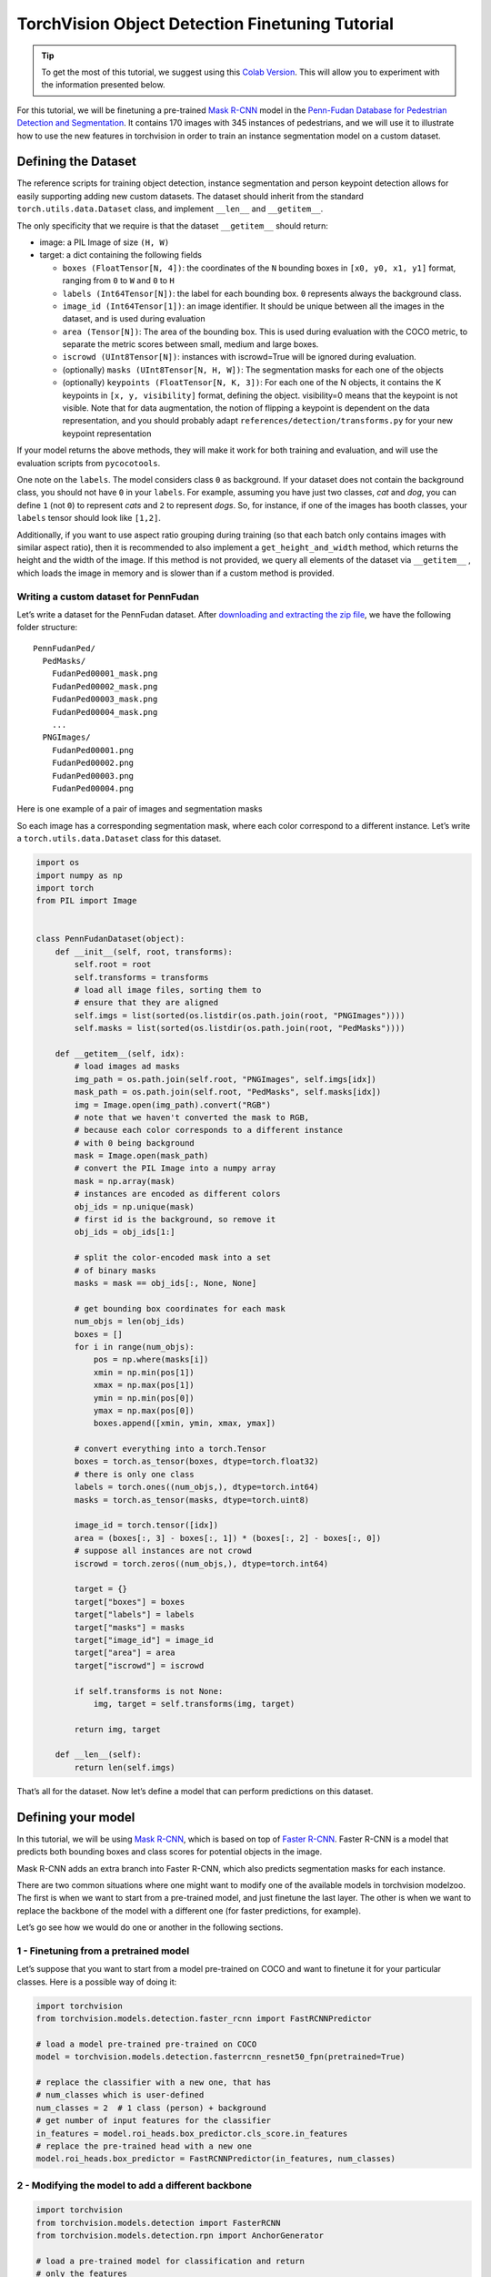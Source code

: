 TorchVision Object Detection Finetuning Tutorial
====================================================

.. tip::
   To get the most of this tutorial, we suggest using this 
   `Colab Version <https://colab.research.google.com/github/pytorch/vision/blob/temp-tutorial/tutorials/torchvision_finetuning_instance_segmentation.ipynb>`__. 
   This will allow you to experiment with the information presented below. 

For this tutorial, we will be finetuning a pre-trained `Mask
R-CNN <https://arxiv.org/abs/1703.06870>`__ model in the `Penn-Fudan
Database for Pedestrian Detection and
Segmentation <https://www.cis.upenn.edu/~jshi/ped_html/>`__. It contains
170 images with 345 instances of pedestrians, and we will use it to
illustrate how to use the new features in torchvision in order to train
an instance segmentation model on a custom dataset.

Defining the Dataset
--------------------

The reference scripts for training object detection, instance
segmentation and person keypoint detection allows for easily supporting
adding new custom datasets. The dataset should inherit from the standard
``torch.utils.data.Dataset`` class, and implement ``__len__`` and
``__getitem__``.

The only specificity that we require is that the dataset ``__getitem__``
should return:

-  image: a PIL Image of size ``(H, W)``
-  target: a dict containing the following fields

   -  ``boxes (FloatTensor[N, 4])``: the coordinates of the ``N``
      bounding boxes in ``[x0, y0, x1, y1]`` format, ranging from ``0``
      to ``W`` and ``0`` to ``H``
   -  ``labels (Int64Tensor[N])``: the label for each bounding box. ``0`` represents always the background class.
   -  ``image_id (Int64Tensor[1])``: an image identifier. It should be
      unique between all the images in the dataset, and is used during
      evaluation
   -  ``area (Tensor[N])``: The area of the bounding box. This is used
      during evaluation with the COCO metric, to separate the metric
      scores between small, medium and large boxes.
   -  ``iscrowd (UInt8Tensor[N])``: instances with iscrowd=True will be
      ignored during evaluation.
   -  (optionally) ``masks (UInt8Tensor[N, H, W])``: The segmentation
      masks for each one of the objects
   -  (optionally) ``keypoints (FloatTensor[N, K, 3])``: For each one of
      the N objects, it contains the K keypoints in
      ``[x, y, visibility]`` format, defining the object. visibility=0
      means that the keypoint is not visible. Note that for data
      augmentation, the notion of flipping a keypoint is dependent on
      the data representation, and you should probably adapt
      ``references/detection/transforms.py`` for your new keypoint
      representation

If your model returns the above methods, they will make it work for both
training and evaluation, and will use the evaluation scripts from
``pycocotools``.

One note on the ``labels``. The model considers class ``0`` as background. If your dataset does not contain the background class, you should not have ``0`` in your ``labels``. For example, assuming you have just two classes, *cat* and *dog*, you can define ``1`` (not ``0``) to represent *cats* and ``2`` to represent *dogs*. So, for instance, if one of the images has booth classes, your ``labels`` tensor should look like ``[1,2]``.

Additionally, if you want to use aspect ratio grouping during training
(so that each batch only contains images with similar aspect ratio),
then it is recommended to also implement a ``get_height_and_width``
method, which returns the height and the width of the image. If this
method is not provided, we query all elements of the dataset via
``__getitem__`` , which loads the image in memory and is slower than if
a custom method is provided.

Writing a custom dataset for PennFudan
~~~~~~~~~~~~~~~~~~~~~~~~~~~~~~~~~~~~~~

Let’s write a dataset for the PennFudan dataset. After `downloading and
extracting the zip
file <https://www.cis.upenn.edu/~jshi/ped_html/PennFudanPed.zip>`__, we
have the following folder structure:

::

   PennFudanPed/
     PedMasks/
       FudanPed00001_mask.png
       FudanPed00002_mask.png
       FudanPed00003_mask.png
       FudanPed00004_mask.png
       ...
     PNGImages/
       FudanPed00001.png
       FudanPed00002.png
       FudanPed00003.png
       FudanPed00004.png

Here is one example of a pair of images and segmentation masks 

.. image:: ../../_static/img/tv_tutorial/tv_image01.png

.. image:: ../../_static/img/tv_tutorial/tv_image02.png

So each image has a corresponding
segmentation mask, where each color correspond to a different instance.
Let’s write a ``torch.utils.data.Dataset`` class for this dataset.

.. code:: python

   import os
   import numpy as np
   import torch
   from PIL import Image


   class PennFudanDataset(object):
       def __init__(self, root, transforms):
           self.root = root
           self.transforms = transforms
           # load all image files, sorting them to
           # ensure that they are aligned
           self.imgs = list(sorted(os.listdir(os.path.join(root, "PNGImages"))))
           self.masks = list(sorted(os.listdir(os.path.join(root, "PedMasks"))))

       def __getitem__(self, idx):
           # load images ad masks
           img_path = os.path.join(self.root, "PNGImages", self.imgs[idx])
           mask_path = os.path.join(self.root, "PedMasks", self.masks[idx])
           img = Image.open(img_path).convert("RGB")
           # note that we haven't converted the mask to RGB,
           # because each color corresponds to a different instance
           # with 0 being background
           mask = Image.open(mask_path)
           # convert the PIL Image into a numpy array
           mask = np.array(mask)
           # instances are encoded as different colors
           obj_ids = np.unique(mask)
           # first id is the background, so remove it
           obj_ids = obj_ids[1:]

           # split the color-encoded mask into a set
           # of binary masks
           masks = mask == obj_ids[:, None, None]

           # get bounding box coordinates for each mask
           num_objs = len(obj_ids)
           boxes = []
           for i in range(num_objs):
               pos = np.where(masks[i])
               xmin = np.min(pos[1])
               xmax = np.max(pos[1])
               ymin = np.min(pos[0])
               ymax = np.max(pos[0])
               boxes.append([xmin, ymin, xmax, ymax])
               
           # convert everything into a torch.Tensor
           boxes = torch.as_tensor(boxes, dtype=torch.float32)
           # there is only one class
           labels = torch.ones((num_objs,), dtype=torch.int64)
           masks = torch.as_tensor(masks, dtype=torch.uint8)

           image_id = torch.tensor([idx])
           area = (boxes[:, 3] - boxes[:, 1]) * (boxes[:, 2] - boxes[:, 0])
           # suppose all instances are not crowd
           iscrowd = torch.zeros((num_objs,), dtype=torch.int64)

           target = {}
           target["boxes"] = boxes
           target["labels"] = labels
           target["masks"] = masks
           target["image_id"] = image_id
           target["area"] = area
           target["iscrowd"] = iscrowd

           if self.transforms is not None:
               img, target = self.transforms(img, target)

           return img, target

       def __len__(self):
           return len(self.imgs)

That’s all for the dataset. Now let’s define a model that can perform
predictions on this dataset.

Defining your model
-------------------

In this tutorial, we will be using `Mask
R-CNN <https://arxiv.org/abs/1703.06870>`__, which is based on top of
`Faster R-CNN <https://arxiv.org/abs/1506.01497>`__. Faster R-CNN is a
model that predicts both bounding boxes and class scores for potential
objects in the image. 

.. image:: ../../_static/img/tv_tutorial/tv_image03.png

Mask R-CNN adds an extra branch
into Faster R-CNN, which also predicts segmentation masks for each
instance.

.. image:: ../../_static/img/tv_tutorial/tv_image04.png

There are two common 
situations where one might want
to modify one of the available models in torchvision modelzoo. The first
is when we want to start from a pre-trained model, and just finetune the
last layer. The other is when we want to replace the backbone of the
model with a different one (for faster predictions, for example).

Let’s go see how we would do one or another in the following sections.

1 - Finetuning from a pretrained model
~~~~~~~~~~~~~~~~~~~~~~~~~~~~~~~~~~~~~~

Let’s suppose that you want to start from a model pre-trained on COCO
and want to finetune it for your particular classes. Here is a possible
way of doing it:

.. code:: python

   import torchvision
   from torchvision.models.detection.faster_rcnn import FastRCNNPredictor

   # load a model pre-trained pre-trained on COCO
   model = torchvision.models.detection.fasterrcnn_resnet50_fpn(pretrained=True)

   # replace the classifier with a new one, that has
   # num_classes which is user-defined
   num_classes = 2  # 1 class (person) + background
   # get number of input features for the classifier
   in_features = model.roi_heads.box_predictor.cls_score.in_features
   # replace the pre-trained head with a new one
   model.roi_heads.box_predictor = FastRCNNPredictor(in_features, num_classes) 

2 - Modifying the model to add a different backbone
~~~~~~~~~~~~~~~~~~~~~~~~~~~~~~~~~~~~~~~~~~~~~~~~~~~

.. code:: python

   import torchvision
   from torchvision.models.detection import FasterRCNN
   from torchvision.models.detection.rpn import AnchorGenerator

   # load a pre-trained model for classification and return
   # only the features
   backbone = torchvision.models.mobilenet_v2(pretrained=True).features
   # FasterRCNN needs to know the number of
   # output channels in a backbone. For mobilenet_v2, it's 1280
   # so we need to add it here
   backbone.out_channels = 1280

   # let's make the RPN generate 5 x 3 anchors per spatial
   # location, with 5 different sizes and 3 different aspect
   # ratios. We have a Tuple[Tuple[int]] because each feature
   # map could potentially have different sizes and
   # aspect ratios 
   anchor_generator = AnchorGenerator(sizes=((32, 64, 128, 256, 512),),
                                      aspect_ratios=((0.5, 1.0, 2.0),))

   # let's define what are the feature maps that we will
   # use to perform the region of interest cropping, as well as
   # the size of the crop after rescaling.
   # if your backbone returns a Tensor, featmap_names is expected to
   # be [0] or ["0"]. More generally, the backbone should return an
   # OrderedDict[Tensor], and in featmap_names you can choose which
   # feature maps to use.
   roi_pooler = torchvision.ops.MultiScaleRoIAlign(featmap_names=[0],
                                                   output_size=7,
                                                   sampling_ratio=2)
   
   # put the pieces together inside a FasterRCNN model
   model = FasterRCNN(backbone,
                      num_classes=2,
                      rpn_anchor_generator=anchor_generator,
                      box_roi_pool=roi_pooler)

An Instance segmentation model for PennFudan Dataset
~~~~~~~~~~~~~~~~~~~~~~~~~~~~~~~~~~~~~~~~~~~~~~~~~~~~

In our case, we want to fine-tune from a pre-trained model, given that
our dataset is very small, so we will be following approach number 1.

Here we want to also compute the instance segmentation masks, so we will
be using Mask R-CNN:

.. code:: python

   import torchvision
   from torchvision.models.detection.faster_rcnn import FastRCNNPredictor
   from torchvision.models.detection.mask_rcnn import MaskRCNNPredictor


   def get_model_instance_segmentation(num_classes):
       # load an instance segmentation model pre-trained pre-trained on COCO
       model = torchvision.models.detection.maskrcnn_resnet50_fpn(pretrained=True)

       # get number of input features for the classifier
       in_features = model.roi_heads.box_predictor.cls_score.in_features
       # replace the pre-trained head with a new one
       model.roi_heads.box_predictor = FastRCNNPredictor(in_features, num_classes)

       # now get the number of input features for the mask classifier
       in_features_mask = model.roi_heads.mask_predictor.conv5_mask.in_channels
       hidden_layer = 256
       # and replace the mask predictor with a new one
       model.roi_heads.mask_predictor = MaskRCNNPredictor(in_features_mask,
                                                          hidden_layer,
                                                          num_classes)

       return model

That’s it, this will make ``model`` be ready to be trained and evaluated
on your custom dataset.

Putting everything together
---------------------------

In ``references/detection/``, we have a number of helper functions to
simplify training and evaluating detection models. Here, we will use
``references/detection/engine.py``, ``references/detection/utils.py``
and ``references/detection/transforms.py``. Just copy them to your
folder and use them here.

Let’s write some helper functions for data augmentation /
transformation:

.. code:: python

   import transforms as T

   def get_transform(train):
       transforms = []
       transforms.append(T.ToTensor())
       if train:
           transforms.append(T.RandomHorizontalFlip(0.5))
       return T.Compose(transforms)


Testing ``forward()`` method (Optional)
---------------------------------------

Before iterating over the dataset, it's good to see what the model 
expects during training and inference time on sample data.

.. code:: python

   model = torchvision.models.detection.fasterrcnn_resnet50_fpn(pretrained=True)
   dataset = PennFudanDataset('PennFudanPed', get_transform(train=True))
   data_loader = torch.utils.data.DataLoader(
    dataset, batch_size=2, shuffle=True, num_workers=4,
    collate_fn=utils.collate_fn)
   # For Training
   images,targets = next(iter(data_loader))
   images = list(image for image in images)
   targets = [{k: v for k, v in t.items()} for t in targets]
   output = model(images,targets)   # Returns losses and detections
   # For inference
   model.eval()
   x = [torch.rand(3, 300, 400), torch.rand(3, 500, 400)]
   predictions = model(x)           # Returns predictions 

Let’s now write the main function which performs the training and the
validation:

.. code:: python

   from engine import train_one_epoch, evaluate
   import utils


   def main():
       # train on the GPU or on the CPU, if a GPU is not available
       device = torch.device('cuda') if torch.cuda.is_available() else torch.device('cpu')

       # our dataset has two classes only - background and person
       num_classes = 2
       # use our dataset and defined transformations
       dataset = PennFudanDataset('PennFudanPed', get_transform(train=True))
       dataset_test = PennFudanDataset('PennFudanPed', get_transform(train=False))

       # split the dataset in train and test set
       indices = torch.randperm(len(dataset)).tolist()
       dataset = torch.utils.data.Subset(dataset, indices[:-50])
       dataset_test = torch.utils.data.Subset(dataset_test, indices[-50:])

       # define training and validation data loaders
       data_loader = torch.utils.data.DataLoader(
           dataset, batch_size=2, shuffle=True, num_workers=4,
           collate_fn=utils.collate_fn)

       data_loader_test = torch.utils.data.DataLoader(
           dataset_test, batch_size=1, shuffle=False, num_workers=4,
           collate_fn=utils.collate_fn)

       # get the model using our helper function
       model = get_model_instance_segmentation(num_classes)

       # move model to the right device
       model.to(device)

       # construct an optimizer
       params = [p for p in model.parameters() if p.requires_grad]
       optimizer = torch.optim.SGD(params, lr=0.005,
                                   momentum=0.9, weight_decay=0.0005)
       # and a learning rate scheduler
       lr_scheduler = torch.optim.lr_scheduler.StepLR(optimizer,
                                                      step_size=3,
                                                      gamma=0.1)

       # let's train it for 10 epochs
       num_epochs = 10

       for epoch in range(num_epochs):
           # train for one epoch, printing every 10 iterations
           train_one_epoch(model, optimizer, data_loader, device, epoch, print_freq=10)
           # update the learning rate
           lr_scheduler.step()
           # evaluate on the test dataset
           evaluate(model, data_loader_test, device=device)

       print("That's it!")

You should get as output for the first epoch:

::

   Epoch: [0]  [ 0/60]  eta: 0:01:18  lr: 0.000090  loss: 2.5213 (2.5213)  loss_classifier: 0.8025 (0.8025)  loss_box_reg: 0.2634 (0.2634)  loss_mask: 1.4265 (1.4265)  loss_objectness: 0.0190 (0.0190)  loss_rpn_box_reg: 0.0099 (0.0099)  time: 1.3121  data: 0.3024  max mem: 3485
   Epoch: [0]  [10/60]  eta: 0:00:20  lr: 0.000936  loss: 1.3007 (1.5313)  loss_classifier: 0.3979 (0.4719)  loss_box_reg: 0.2454 (0.2272)  loss_mask: 0.6089 (0.7953)  loss_objectness: 0.0197 (0.0228)  loss_rpn_box_reg: 0.0121 (0.0141)  time: 0.4198  data: 0.0298  max mem: 5081
   Epoch: [0]  [20/60]  eta: 0:00:15  lr: 0.001783  loss: 0.7567 (1.1056)  loss_classifier: 0.2221 (0.3319)  loss_box_reg: 0.2002 (0.2106)  loss_mask: 0.2904 (0.5332)  loss_objectness: 0.0146 (0.0176)  loss_rpn_box_reg: 0.0094 (0.0123)  time: 0.3293  data: 0.0035  max mem: 5081
   Epoch: [0]  [30/60]  eta: 0:00:11  lr: 0.002629  loss: 0.4705 (0.8935)  loss_classifier: 0.0991 (0.2517)  loss_box_reg: 0.1578 (0.1957)  loss_mask: 0.1970 (0.4204)  loss_objectness: 0.0061 (0.0140)  loss_rpn_box_reg: 0.0075 (0.0118)  time: 0.3403  data: 0.0044  max mem: 5081
   Epoch: [0]  [40/60]  eta: 0:00:07  lr: 0.003476  loss: 0.3901 (0.7568)  loss_classifier: 0.0648 (0.2022)  loss_box_reg: 0.1207 (0.1736)  loss_mask: 0.1705 (0.3585)  loss_objectness: 0.0018 (0.0113)  loss_rpn_box_reg: 0.0075 (0.0112)  time: 0.3407  data: 0.0044  max mem: 5081
   Epoch: [0]  [50/60]  eta: 0:00:03  lr: 0.004323  loss: 0.3237 (0.6703)  loss_classifier: 0.0474 (0.1731)  loss_box_reg: 0.1109 (0.1561)  loss_mask: 0.1658 (0.3201)  loss_objectness: 0.0015 (0.0093)  loss_rpn_box_reg: 0.0093 (0.0116)  time: 0.3379  data: 0.0043  max mem: 5081
   Epoch: [0]  [59/60]  eta: 0:00:00  lr: 0.005000  loss: 0.2540 (0.6082)  loss_classifier: 0.0309 (0.1526)  loss_box_reg: 0.0463 (0.1405)  loss_mask: 0.1568 (0.2945)  loss_objectness: 0.0012 (0.0083)  loss_rpn_box_reg: 0.0093 (0.0123)  time: 0.3489  data: 0.0042  max mem: 5081
   Epoch: [0] Total time: 0:00:21 (0.3570 s / it)
   creating index...
   index created!
   Test:  [ 0/50]  eta: 0:00:19  model_time: 0.2152 (0.2152)  evaluator_time: 0.0133 (0.0133)  time: 0.4000  data: 0.1701  max mem: 5081
   Test:  [49/50]  eta: 0:00:00  model_time: 0.0628 (0.0687)  evaluator_time: 0.0039 (0.0064)  time: 0.0735  data: 0.0022  max mem: 5081
   Test: Total time: 0:00:04 (0.0828 s / it)
   Averaged stats: model_time: 0.0628 (0.0687)  evaluator_time: 0.0039 (0.0064)
   Accumulating evaluation results...
   DONE (t=0.01s).
   Accumulating evaluation results...
   DONE (t=0.01s).
   IoU metric: bbox
    Average Precision  (AP) @[ IoU=0.50:0.95 | area=   all | maxDets=100 ] = 0.606
    Average Precision  (AP) @[ IoU=0.50      | area=   all | maxDets=100 ] = 0.984
    Average Precision  (AP) @[ IoU=0.75      | area=   all | maxDets=100 ] = 0.780
    Average Precision  (AP) @[ IoU=0.50:0.95 | area= small | maxDets=100 ] = 0.313
    Average Precision  (AP) @[ IoU=0.50:0.95 | area=medium | maxDets=100 ] = 0.582
    Average Precision  (AP) @[ IoU=0.50:0.95 | area= large | maxDets=100 ] = 0.612
    Average Recall     (AR) @[ IoU=0.50:0.95 | area=   all | maxDets=  1 ] = 0.270
    Average Recall     (AR) @[ IoU=0.50:0.95 | area=   all | maxDets= 10 ] = 0.672
    Average Recall     (AR) @[ IoU=0.50:0.95 | area=   all | maxDets=100 ] = 0.672
    Average Recall     (AR) @[ IoU=0.50:0.95 | area= small | maxDets=100 ] = 0.650
    Average Recall     (AR) @[ IoU=0.50:0.95 | area=medium | maxDets=100 ] = 0.755
    Average Recall     (AR) @[ IoU=0.50:0.95 | area= large | maxDets=100 ] = 0.664
   IoU metric: segm
    Average Precision  (AP) @[ IoU=0.50:0.95 | area=   all | maxDets=100 ] = 0.704
    Average Precision  (AP) @[ IoU=0.50      | area=   all | maxDets=100 ] = 0.979
    Average Precision  (AP) @[ IoU=0.75      | area=   all | maxDets=100 ] = 0.871
    Average Precision  (AP) @[ IoU=0.50:0.95 | area= small | maxDets=100 ] = 0.325
    Average Precision  (AP) @[ IoU=0.50:0.95 | area=medium | maxDets=100 ] = 0.488
    Average Precision  (AP) @[ IoU=0.50:0.95 | area= large | maxDets=100 ] = 0.727
    Average Recall     (AR) @[ IoU=0.50:0.95 | area=   all | maxDets=  1 ] = 0.316
    Average Recall     (AR) @[ IoU=0.50:0.95 | area=   all | maxDets= 10 ] = 0.748
    Average Recall     (AR) @[ IoU=0.50:0.95 | area=   all | maxDets=100 ] = 0.749
    Average Recall     (AR) @[ IoU=0.50:0.95 | area= small | maxDets=100 ] = 0.650
    Average Recall     (AR) @[ IoU=0.50:0.95 | area=medium | maxDets=100 ] = 0.673
    Average Recall     (AR) @[ IoU=0.50:0.95 | area= large | maxDets=100 ] = 0.758

So after one epoch of training, we obtain a COCO-style mAP of 60.6, and
a mask mAP of 70.4.

After training for 10 epochs, I got the following metrics

::

   IoU metric: bbox
    Average Precision  (AP) @[ IoU=0.50:0.95 | area=   all | maxDets=100 ] = 0.799
    Average Precision  (AP) @[ IoU=0.50      | area=   all | maxDets=100 ] = 0.969
    Average Precision  (AP) @[ IoU=0.75      | area=   all | maxDets=100 ] = 0.935
    Average Precision  (AP) @[ IoU=0.50:0.95 | area= small | maxDets=100 ] = 0.349
    Average Precision  (AP) @[ IoU=0.50:0.95 | area=medium | maxDets=100 ] = 0.592
    Average Precision  (AP) @[ IoU=0.50:0.95 | area= large | maxDets=100 ] = 0.831
    Average Recall     (AR) @[ IoU=0.50:0.95 | area=   all | maxDets=  1 ] = 0.324
    Average Recall     (AR) @[ IoU=0.50:0.95 | area=   all | maxDets= 10 ] = 0.844
    Average Recall     (AR) @[ IoU=0.50:0.95 | area=   all | maxDets=100 ] = 0.844
    Average Recall     (AR) @[ IoU=0.50:0.95 | area= small | maxDets=100 ] = 0.400
    Average Recall     (AR) @[ IoU=0.50:0.95 | area=medium | maxDets=100 ] = 0.777
    Average Recall     (AR) @[ IoU=0.50:0.95 | area= large | maxDets=100 ] = 0.870
   IoU metric: segm
    Average Precision  (AP) @[ IoU=0.50:0.95 | area=   all | maxDets=100 ] = 0.761
    Average Precision  (AP) @[ IoU=0.50      | area=   all | maxDets=100 ] = 0.969
    Average Precision  (AP) @[ IoU=0.75      | area=   all | maxDets=100 ] = 0.919
    Average Precision  (AP) @[ IoU=0.50:0.95 | area= small | maxDets=100 ] = 0.341
    Average Precision  (AP) @[ IoU=0.50:0.95 | area=medium | maxDets=100 ] = 0.464
    Average Precision  (AP) @[ IoU=0.50:0.95 | area= large | maxDets=100 ] = 0.788
    Average Recall     (AR) @[ IoU=0.50:0.95 | area=   all | maxDets=  1 ] = 0.303
    Average Recall     (AR) @[ IoU=0.50:0.95 | area=   all | maxDets= 10 ] = 0.799
    Average Recall     (AR) @[ IoU=0.50:0.95 | area=   all | maxDets=100 ] = 0.799
    Average Recall     (AR) @[ IoU=0.50:0.95 | area= small | maxDets=100 ] = 0.400
    Average Recall     (AR) @[ IoU=0.50:0.95 | area=medium | maxDets=100 ] = 0.769
    Average Recall     (AR) @[ IoU=0.50:0.95 | area= large | maxDets=100 ] = 0.818

But what do the predictions look like? Let’s take one image in the
dataset and verify 

.. image:: ../../_static/img/tv_tutorial/tv_image05.png

The trained model predicts 9
instances of person in this image, let’s see a couple of them: 

.. image:: ../../_static/img/tv_tutorial/tv_image06.png

.. image:: ../../_static/img/tv_tutorial/tv_image07.png

The results look pretty good!

Wrapping up
-----------

In this tutorial, you have learned how to create your own training
pipeline for instance segmentation models, on a custom dataset. For
that, you wrote a ``torch.utils.data.Dataset`` class that returns the
images and the ground truth boxes and segmentation masks. You also
leveraged a Mask R-CNN model pre-trained on COCO train2017 in order to
perform transfer learning on this new dataset.

For a more complete example, which includes multi-machine / multi-gpu
training, check ``references/detection/train.py``, which is present in
the torchvision repo.

You can download a full source file for this tutorial 
`here <https://pytorch.org/tutorials/_static/tv-training-code.py>`__. 
   

